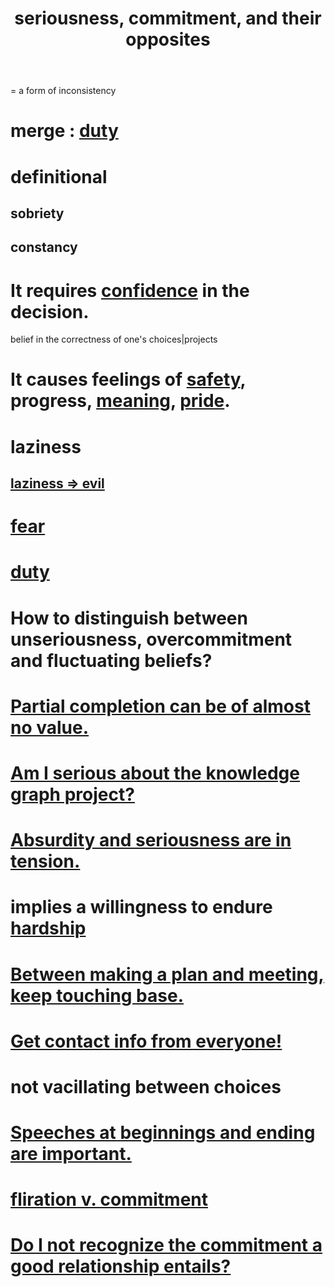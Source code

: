 :PROPERTIES:
:ID:       e559b2cf-93af-4522-861c-82a2e9d6f670
:ROAM_ALIASES: seriousness unseriousness commitment
:END:
#+title: seriousness, commitment, and their opposites
= a form of inconsistency
* merge : [[id:a55842c2-536e-4581-b04b-026715e646d1][duty]]
* definitional
** sobriety
** constancy
* It requires [[id:4af09a9a-af4b-4213-b570-bda5c17e7547][confidence]] in the decision.
  :PROPERTIES:
  :ID:       2c35520b-d5d2-4b23-8cfd-0843bb10103f
  :END:
  belief in the correctness of one's choices|projects
* It causes feelings of [[id:2e75b219-6f4c-427f-9f61-13f618fd0e80][safety]], progress, [[id:cc387929-e03c-40fb-80b6-5f8f2dafa96d][meaning]], [[id:2208f9f5-43be-49d4-99c0-d803f8c3e44e][pride]].
  :PROPERTIES:
  :ID:       f39c559d-1283-43fb-a140-3bb26c3bc6a0
  :END:
* laziness
  :PROPERTIES:
  :ID:       d5e61945-b23c-48b6-9eea-018a3da2d50a
  :END:
** [[id:3fdb250d-fc7d-4b1f-becf-1d7996a9e480][laziness => evil]]
* [[id:97cfad8a-0d5e-4fca-915b-c6b13ac8b788][fear]]
* [[id:a55842c2-536e-4581-b04b-026715e646d1][duty]]
* How to distinguish between unseriousness, overcommitment and fluctuating beliefs?
  :PROPERTIES:
  :ID:       a06497e3-d06c-45a1-811f-f1d8e7bd877b
  :END:
* [[id:543d4a74-b24c-41d3-b93d-79d9c86eadf3][Partial completion can be of almost no value.]]
* [[id:f2c76e9e-7883-49f5-83bb-6078c62e15da][Am I serious about the knowledge graph project?]]
* [[id:d681ff79-1acc-4f25-ac06-e6fedda67de9][Absurdity and seriousness are in tension.]]
* implies a willingness to endure [[id:47cb3eb0-06c1-48a6-8084-9ab9190b0495][hardship]]
* [[id:d4e706ce-5421-45c3-8073-f80078b6bad6][Between making a plan and meeting, keep touching base.]]
* [[id:7e6112c1-bf30-42b8-9402-a5213144db66][Get contact info from everyone!]]
* not vacillating between choices
* [[id:ea703938-f201-4f3b-ac07-e4c8b688e9de][Speeches at beginnings and ending are important.]]
* [[id:a0c904be-fc80-4196-99f6-809f9ba4b44f][fliration v. commitment]]
* [[id:c703a067-d25a-4792-911e-ae123fd75154][Do I not recognize the commitment a good relationship entails?]]
